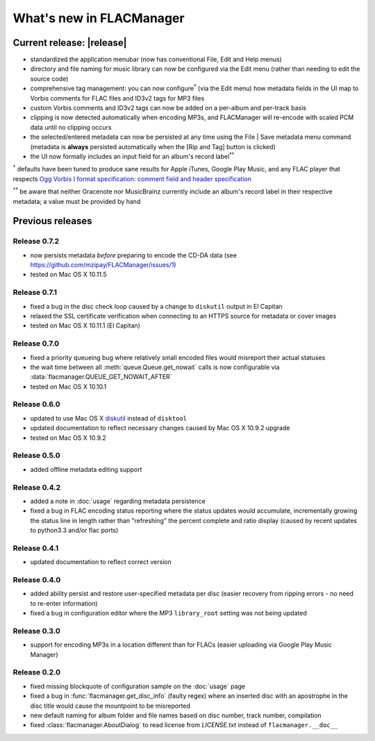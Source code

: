 =========================
What's new in FLACManager
=========================

Current release: |release|
==========================
* standardized the application menubar
  (now has conventional File, Edit and Help menus)
* directory and file naming for music library can now be configured via
  the Edit menu (rather than needing to edit the source code)
* comprehensive tag management: you can now configure\ :sup:`†` (via the
  Edit menu) how metadata fields in the UI map to Vorbis comments for
  FLAC files and ID3v2 tags for MP3 files
* custom Vorbis comments and ID3v2 tags can now be added on a per-album
  and per-track basis
* clipping is now detected automatically when encoding MP3s, and
  FLACManager will re-encode with scaled PCM data until no clipping
  occurs
* the selected/entered metadata can now be persisted at any time using
  the File | Save metadata menu command (metadata is **always**
  persisted automatically when the [Rip and Tag] button is clicked)
* the UI now formally includes an input field for an album's record
  label\ :sup:`††`

:sup:`†` defaults have been tuned to produce sane results for Apple
iTunes, Google Play Music, and any FLAC player that respects
`Ogg Vorbis I format specification: comment field and header
specification <https://xiph.org/vorbis/doc/v-comment.html>`_

:sup:`††` be aware that neither Gracenote nor MusicBrainz currently
include an album's record label in their respective metadata; a value
must be provided by hand

Previous releases
=================

Release 0.7.2
-------------
* now persists metadata *before* preparing to encode the CD-DA data
  (see https://github.com/mzipay/FLACManager/issues/1)
* tested on Mac OS X 10.11.5

Release 0.7.1
-------------
* fixed a bug in the disc check loop caused by a change to ``diskutil`` output
  in El Capitan
* relaxed the SSL certificate verification when connecting to an HTTPS source
  for metadata or cover images
* tested on Mac OS X 10.11.1 (El Capitan)

Release 0.7.0
-------------
* fixed a priority queueing bug where relatively small encoded files would
  misreport their actual statuses
* the wait time between all :meth:`queue.Queue.get_nowait` calls is now
  configurable via :data:`flacmanager.QUEUE_GET_NOWAIT_AFTER`
* tested on Mac OS X 10.10.1

Release 0.6.0
-------------
* updated to use Mac OS X `diskutil
  <https://developer.apple.com/library/mac/documentation/Darwin/Reference/Manpages/man8/diskutil.8.html>`_
  instead of ``disktool``
* updated documentation to reflect necessary changes caused by Mac OS X 10.9.2
  upgrade
* tested on Mac OS X 10.9.2

Release 0.5.0
-------------
* added offline metadata editing support

Release 0.4.2
-------------
* added a note in :doc:`usage` regarding metadata persistence
* fixed a bug in FLAC encoding status reporting where the status updates would
  accumulate, incrementally growing the status line in length rather than
  "refreshing" the percent complete and ratio display (caused by recent updates
  to python3.3 and/or flac ports)

Release 0.4.1
-------------
* updated documentation to reflect correct version

Release 0.4.0
-------------
* added ability persist and restore user-specified metadata per disc (easier
  recovery from ripping errors - no need to re-enter information)
* fixed a bug in configuration editor where the MP3 ``library_root`` setting
  was not being updated

Release 0.3.0
-------------
* support for encoding MP3s in a location different than for FLACs (easier
  uploading via Google Play Music Manager)

Release 0.2.0
-------------
* fixed missing blockquote of configuration sample on the :doc:`usage` page
* fixed a bug in :func:`flacmanager.get_disc_info` (faulty regex) where an
  inserted disc with an apostrophe in the disc title would cause the mountpoint
  to be misreported
* new default naming for album folder and file names based on disc number,
  track number, compilation
* fixed :class:`flacmanager.AboutDialog` to read license from *LICENSE.txt*
  instead of ``flacmanager.__doc__``

